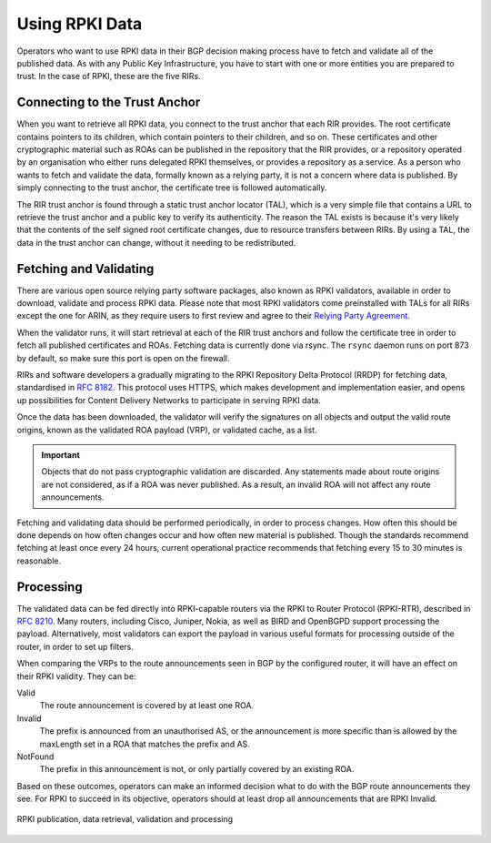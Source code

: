 .. _doc_rpki_relying_party:

Using RPKI Data
===============

Operators who want to use RPKI data in their BGP decision making process have to fetch and validate all of the published data. As with any Public Key Infrastructure, you have to start with one or more entities you are prepared to trust. In the case of RPKI, these are the five RIRs. 

Connecting to the Trust Anchor
------------------------------

When you want to retrieve all RPKI data, you connect to the trust anchor that each RIR provides. The root certificate contains pointers to its children, which contain pointers to their children, and so on. These certificates and other cryptographic material such as ROAs can be published in the repository that the RIR provides, or a repository operated by an organisation who either runs delegated RPKI themselves, or provides a repository as a service. As a person who wants to fetch and validate the data, formally known as a relying party, it is not a concern where data is published. By simply connecting to the trust anchor, the certificate tree is followed automatically.

The RIR trust anchor is found through a static trust anchor locator (TAL), which is a very  simple file that contains a URL to retrieve the trust anchor and a public key to verify its authenticity. The reason the TAL exists is because it's very likely that the contents of the self signed root certificate changes, due to resource transfers between RIRs. By using a TAL, the data in the trust anchor can change, without it needing to be redistributed.

Fetching and Validating
-----------------------

There are various open source relying party software packages, also known as RPKI validators, available in order to download, validate and process RPKI data. Please note that most RPKI validators come preinstalled with TALs for all RIRs except the one for ARIN, as they require users to first review and agree to their `Relying Party Agreement <https://www.arin.net/resources/rpki/tal.html>`_.

When the validator runs, it will start retrieval at each of the RIR trust anchors and follow the certificate tree in order to fetch all published certificates and ROAs. Fetching data is currently done via rsync. The ``rsync`` daemon runs on port 873 by default, so make sure this port is open on the firewall. 

RIRs and software developers a gradually migrating to the RPKI Repository Delta Protocol (RRDP) for fetching data, standardised in `RFC 8182 <https://tools.ietf.org/html/rfc8182>`_. This protocol uses HTTPS, which makes development and implementation easier, and opens up possibilities for Content Delivery Networks to participate in serving RPKI data. 

Once the data has been downloaded, the validator will verify the signatures on all objects and output the valid route origins, known as the validated ROA payload (VRP), or validated cache, as a list.

.. Important:: Objects that do not pass cryptographic validation are discarded. Any
               statements made about route origins are not considered, as if a ROA 
               was never published. As a result, an invalid ROA will not affect any 
               route announcements.

Fetching and validating data should be performed periodically, in order to process changes. How often this should be done depends on how often changes occur and how often new material is published. Though the standards recommend fetching at least once every 24 hours, current operational practice recommends that fetching every 15 to 30 minutes is reasonable.

Processing
----------

The validated data can be fed directly into RPKI-capable routers via the RPKI to Router Protocol (RPKI-RTR), described in `RFC 8210 <https://tools.ietf.org/html/rfc8210>`_. Many routers, including Cisco, Juniper, Nokia, as well as BIRD and OpenBGPD support processing the payload. Alternatively, most validators can export the payload in various useful formats for processing outside of the router, in order to set up filters.

When comparing the VRPs to the route announcements seen in BGP by the configured router, it will have an effect on their RPKI validity. They can be:

Valid
   The route announcement is covered by at least one ROA.

Invalid
   The prefix is announced from an unauthorised AS, or the announcement is more 
   specific than is allowed by the maxLength set in a ROA that matches the 
   prefix and AS.
   
NotFound
   The prefix in this announcement is not, or only partially covered by an existing ROA.

Based on these outcomes, operators can make an informed decision what to do with the BGP route announcements they see. For RPKI to succeed in its objective, operators should at least drop all announcements that are RPKI Invalid.

.. figure:: img/rpki-relying-party-process.*
    :align: center
    :width: 100%
    :alt: The RPKI Data Retrieval and Validation

    RPKI publication, data retrieval, validation and processing
    


